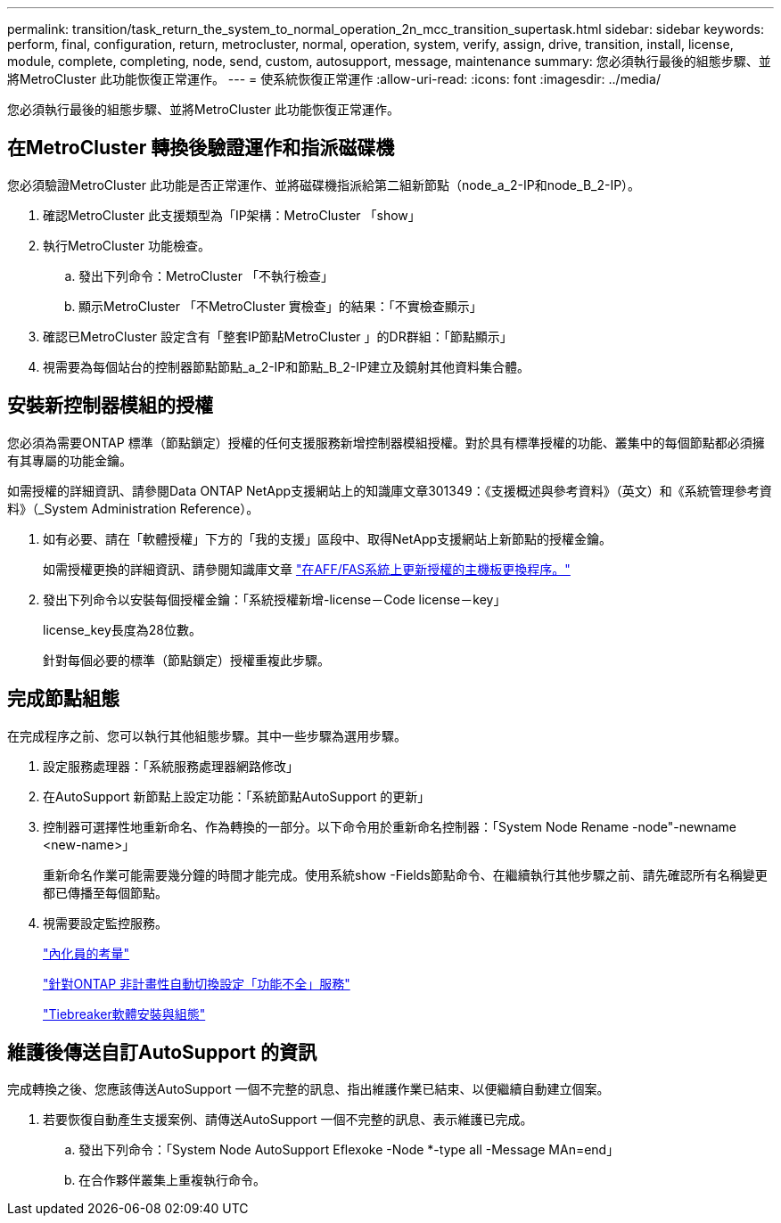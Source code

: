 ---
permalink: transition/task_return_the_system_to_normal_operation_2n_mcc_transition_supertask.html 
sidebar: sidebar 
keywords: perform, final, configuration, return, metrocluster, normal, operation, system, verify, assign, drive, transition, install, license, module, complete, completing, node, send, custom, autosupport, message, maintenance 
summary: 您必須執行最後的組態步驟、並將MetroCluster 此功能恢復正常運作。 
---
= 使系統恢復正常運作
:allow-uri-read: 
:icons: font
:imagesdir: ../media/


[role="lead"]
您必須執行最後的組態步驟、並將MetroCluster 此功能恢復正常運作。



== 在MetroCluster 轉換後驗證運作和指派磁碟機

您必須驗證MetroCluster 此功能是否正常運作、並將磁碟機指派給第二組新節點（node_a_2-IP和node_B_2-IP）。

. 確認MetroCluster 此支援類型為「IP架構：MetroCluster 「show」
. 執行MetroCluster 功能檢查。
+
.. 發出下列命令：MetroCluster 「不執行檢查」
.. 顯示MetroCluster 「不MetroCluster 實檢查」的結果：「不實檢查顯示」


. 確認已MetroCluster 設定含有「整套IP節點MetroCluster 」的DR群組：「節點顯示」
. 視需要為每個站台的控制器節點節點_a_2-IP和節點_B_2-IP建立及鏡射其他資料集合體。




== 安裝新控制器模組的授權

您必須為需要ONTAP 標準（節點鎖定）授權的任何支援服務新增控制器模組授權。對於具有標準授權的功能、叢集中的每個節點都必須擁有其專屬的功能金鑰。

如需授權的詳細資訊、請參閱Data ONTAP NetApp支援網站上的知識庫文章301349：《支援概述與參考資料》（英文）和《系統管理參考資料》（_System Administration Reference）。

. 如有必要、請在「軟體授權」下方的「我的支援」區段中、取得NetApp支援網站上新節點的授權金鑰。
+
如需授權更換的詳細資訊、請參閱知識庫文章 link:https://kb.netapp.com/Advice_and_Troubleshooting/Flash_Storage/AFF_Series/Post_Motherboard_Replacement_Process_to_update_Licensing_on_a_AFF_FAS_system["在AFF/FAS系統上更新授權的主機板更換程序。"^]

. 發出下列命令以安裝每個授權金鑰：「系統授權新增-license－Code license－key」
+
license_key長度為28位數。

+
針對每個必要的標準（節點鎖定）授權重複此步驟。





== 完成節點組態

在完成程序之前、您可以執行其他組態步驟。其中一些步驟為選用步驟。

. 設定服務處理器：「系統服務處理器網路修改」
. 在AutoSupport 新節點上設定功能：「系統節點AutoSupport 的更新」
. 控制器可選擇性地重新命名、作為轉換的一部分。以下命令用於重新命名控制器：「System Node Rename -node"-newname <new-name>」
+
重新命名作業可能需要幾分鐘的時間才能完成。使用系統show -Fields節點命令、在繼續執行其他步驟之前、請先確認所有名稱變更都已傳播至每個節點。

. 視需要設定監控服務。
+
link:../install-ip/concept_considerations_mediator.html["內化員的考量"]

+
link:../install-ip/concept_mediator_requirements.html["針對ONTAP 非計畫性自動切換設定「功能不全」服務"]

+
link:../tiebreaker/concept_overview_of_the_tiebreaker_software.html["Tiebreaker軟體安裝與組態"]





== 維護後傳送自訂AutoSupport 的資訊

完成轉換之後、您應該傳送AutoSupport 一個不完整的訊息、指出維護作業已結束、以便繼續自動建立個案。

. 若要恢復自動產生支援案例、請傳送AutoSupport 一個不完整的訊息、表示維護已完成。
+
.. 發出下列命令：「System Node AutoSupport Eflexoke -Node *-type all -Message MAn=end」
.. 在合作夥伴叢集上重複執行命令。



